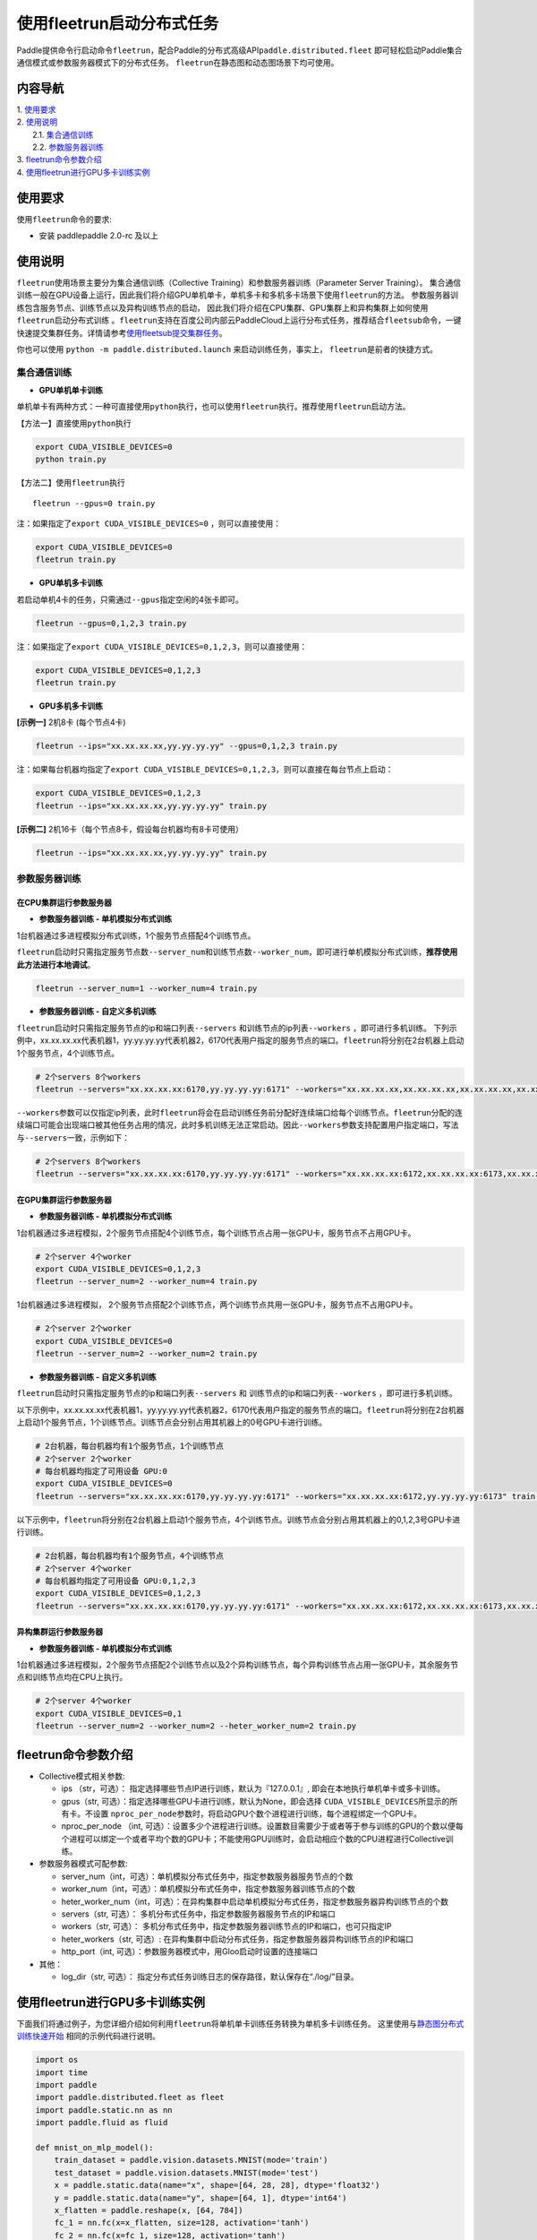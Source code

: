 使用fleetrun启动分布式任务
==========================

Paddle提供命令行启动命令\ ``fleetrun``\ ，配合Paddle的分布式高级API\ ``paddle.distributed.fleet``
即可轻松启动Paddle集合通信模式或参数服务器模式下的分布式任务。
``fleetrun``\ 在静态图和动态图场景下均可使用。

内容导航
--------
| 1. 使用要求_
| 2. 使用说明_
|    2.1. 集合通信训练_
|    2.2. 参数服务器训练_
| 3. fleetrun命令参数介绍_
| 4. 使用fleetrun进行GPU多卡训练实例_


.. _使用要求:

使用要求
---------

使用\ ``fleetrun``\ 命令的要求:

- 安装 paddlepaddle 2.0-rc 及以上

.. _使用说明:

使用说明
---------

``fleetrun``\ 使用场景主要分为集合通信训练（Collective
Training）和参数服务器训练（Parameter Server
Training）。
集合通信训练一般在GPU设备上运行，因此我们将介绍GPU单机单卡，单机多卡和多机多卡场景下使用\ ``fleetrun``\ 的方法。
参数服务器训练包含服务节点、训练节点以及异构训练节点的启动，
因此我们将介绍在CPU集群、GPU集群上和异构集群上如何使用\ ``fleetrun``\ 启动分布式训练 。\ ``fleetrun``\ 支持在百度公司内部云PaddleCloud上运行分布式任务，推荐结合\ ``fleetsub``\ 命令，一键快速提交集群任务。详情请参考\ `使用fleetsub提交集群任务 <fleetsub_quick_start.html>`__\ 。

你也可以使用 \ ``python -m paddle.distributed.launch``\  来启动训练任务，事实上， \ ``fleetrun``\ 是前者的快捷方式。

.. _集合通信训练:

集合通信训练
^^^^^^^^^^^^^

-  **GPU单机单卡训练**

单机单卡有两种方式：一种可直接使用\ ``python``\ 执行，也可以使用\ ``fleetrun``\ 执行。推荐使用\ ``fleetrun``\ 启动方法。

【方法一】直接使用\ ``python``\ 执行

.. code:: sh

  export CUDA_VISIBLE_DEVICES=0
  python train.py

【方法二】使用\ ``fleetrun``\ 执行

::

  fleetrun --gpus=0 train.py

注：如果指定了\ ``export CUDA_VISIBLE_DEVICES=0`` ，则可以直接使用：

.. code:: sh

  export CUDA_VISIBLE_DEVICES=0
  fleetrun train.py

-  **GPU单机多卡训练**

若启动单机4卡的任务，只需通过\ ``--gpus``\ 指定空闲的4张卡即可。

.. code:: sh

  fleetrun --gpus=0,1,2,3 train.py


注：如果指定了\ ``export CUDA_VISIBLE_DEVICES=0,1,2,3``\，则可以直接使用：

.. code:: sh

  export CUDA_VISIBLE_DEVICES=0,1,2,3
  fleetrun train.py

-  **GPU多机多卡训练**

**[示例一]** 2机8卡 (每个节点4卡)

.. code:: sh

  fleetrun --ips="xx.xx.xx.xx,yy.yy.yy.yy" --gpus=0,1,2,3 train.py

注：如果每台机器均指定了\ ``export CUDA_VISIBLE_DEVICES=0,1,2,3``\，则可以直接在每台节点上启动：

.. code:: sh

  export CUDA_VISIBLE_DEVICES=0,1,2,3
  fleetrun --ips="xx.xx.xx.xx,yy.yy.yy.yy" train.py

**[示例二]** 2机16卡（每个节点8卡，假设每台机器均有8卡可使用）

.. code:: sh

  fleetrun --ips="xx.xx.xx.xx,yy.yy.yy.yy" train.py

.. _参数服务器训练:

参数服务器训练
^^^^^^^^^^^^^^^

在CPU集群运行参数服务器
"""""""""""""""""""""""

-  **参数服务器训练 - 单机模拟分布式训练**

1台机器通过多进程模拟分布式训练，1个服务节点搭配4个训练节点。

``fleetrun``\ 启动时只需指定服务节点数\ ``--server_num``\ 和训练节点数\ ``--worker_num``\ ，即可进行单机模拟分布式训练，**推荐使用此方法进行本地调试**。

.. code:: sh

  fleetrun --server_num=1 --worker_num=4 train.py

-  **参数服务器训练 - 自定义多机训练**

``fleetrun``\ 启动时只需指定服务节点的ip和端口列表\ ``--servers`` 和训练节点的ip列表\ ``--workers`` ，即可进行多机训练。
下列示例中，xx.xx.xx.xx代表机器1，yy.yy.yy.yy代表机器2，6170代表用户指定的服务节点的端口。\ ``fleetrun``\ 将分别在2台机器上启动1个服务节点，4个训练节点。

.. code:: sh

   # 2个servers 8个workers
   fleetrun --servers="xx.xx.xx.xx:6170,yy.yy.yy.yy:6171" --workers="xx.xx.xx.xx,xx.xx.xx.xx,xx.xx.xx.xx,xx.xx.xx.xx,yy.yy.yy.yy,yy.yy.yy.yy,yy.yy.yy.yy,yy.yy.yy.yy" train.py

``--workers``\ 参数可以仅指定ip列表，此时\ ``fleetrun``\ 将会在启动训练任务前分配好连续端口给每个训练节点。\ ``fleetrun``\ 分配的连续端口可能会出现端口被其他任务占用的情况，此时多机训练无法正常启动。因此\ ``--workers``\ 参数支持配置用户指定端口，写法与\ ``--servers``\ 一致，示例如下：

.. code:: sh

   # 2个servers 8个workers
   fleetrun --servers="xx.xx.xx.xx:6170,yy.yy.yy.yy:6171" --workers="xx.xx.xx.xx:6172,xx.xx.xx.xx:6173,xx.xx.xx.xx:6174,xx.xx.xx.xx:6175,yy.yy.yy.yy:6176,yy.yy.yy.yy:6177,yy.yy.yy.yy:6178,yy.yy.yy.yy:6179" train.py

在GPU集群运行参数服务器
"""""""""""""""""""""""

-  **参数服务器训练 - 单机模拟分布式训练**

1台机器通过多进程模拟，2个服务节点搭配4个训练节点，每个训练节点占用一张GPU卡，服务节点不占用GPU卡。

.. code:: sh

  # 2个server 4个worker
  export CUDA_VISIBLE_DEVICES=0,1,2,3
  fleetrun --server_num=2 --worker_num=4 train.py


1台机器通过多进程模拟， 2个服务节点搭配2个训练节点，两个训练节点共用一张GPU卡，服务节点不占用GPU卡。

.. code:: sh

  # 2个server 2个worker
  export CUDA_VISIBLE_DEVICES=0
  fleetrun --server_num=2 --worker_num=2 train.py

-  **参数服务器训练 - 自定义多机训练**

``fleetrun``\ 启动时只需指定服务节点的ip和端口列表\ ``--servers`` 和
训练节点的ip和端口列表\ ``--workers`` ，即可进行多机训练。

以下示例中，xx.xx.xx.xx代表机器1，yy.yy.yy.yy代表机器2，6170代表用户指定的服务节点的端口。\ ``fleetrun``\ 将分别在2台机器上启动1个服务节点，1个训练节点。训练节点会分别占用其机器上的0号GPU卡进行训练。


.. code:: sh

  # 2台机器，每台机器均有1个服务节点，1个训练节点
  # 2个server 2个worker
  # 每台机器均指定了可用设备 GPU:0
  export CUDA_VISIBLE_DEVICES=0
  fleetrun --servers="xx.xx.xx.xx:6170,yy.yy.yy.yy:6171" --workers="xx.xx.xx.xx:6172,yy.yy.yy.yy:6173" train.py


以下示例中，\ ``fleetrun``\ 将分别在2台机器上启动1个服务节点，4个训练节点。训练节点会分别占用其机器上的0,1,2,3号GPU卡进行训练。

.. code:: sh

  # 2台机器，每台机器均有1个服务节点，4个训练节点
  # 2个server 4个worker
  # 每台机器均指定了可用设备 GPU:0,1,2,3
  export CUDA_VISIBLE_DEVICES=0,1,2,3
  fleetrun --servers="xx.xx.xx.xx:6170,yy.yy.yy.yy:6171" --workers="xx.xx.xx.xx:6172,xx.xx.xx.xx:6173,xx.xx.xx.xx:6174,xx.xx.xx.xx:6175,yy.yy.yy.yy:6176,yy.yy.yy.yy:6177,yy.yy.yy.yy:6178,yy.yy.yy.yy:6179" train.py

异构集群运行参数服务器
""""""""""""""""""""""

-  **参数服务器训练 - 单机模拟分布式训练**

1台机器通过多进程模拟，2个服务节点搭配2个训练节点以及2个异构训练节点，每个异构训练节点占用一张GPU卡，其余服务节点和训练节点均在CPU上执行。

.. code:: sh

  # 2个server 4个worker
  export CUDA_VISIBLE_DEVICES=0,1
  fleetrun --server_num=2 --worker_num=2 --heter_worker_num=2 train.py

fleetrun命令参数介绍
---------------------

-  Collective模式相关参数:

   -  ips （str，可选）：
      指定选择哪些节点IP进行训练，默认为『127.0.0.1』,
      即会在本地执行单机单卡或多卡训练。

   - gpus（str, 可选）：指定选择哪些GPU卡进行训练，默认为None，即会选择 ``CUDA_VISIBLE_DEVICES``\ 所显示的所有卡。不设置 ``nproc_per_node``\ 参数时，将启动GPU个数个进程进行训练，每个进程绑定一个GPU卡。

   - nproc_per_node （int, 可选）：设置多少个进程进行训练。设置数目需要少于或者等于参与训练的GPU的个数以便每个进程可以绑定一个或者平均个数的GPU卡；不能使用GPU训练时，会启动相应个数的CPU进程进行Collective训练。


-  参数服务器模式可配参数:

   -  server_num（int，可选）：单机模拟分布式任务中，指定参数服务器服务节点的个数
   -  worker_num（int，可选）：单机模拟分布式任务中，指定参数服务器训练节点的个数
   -  heter_worker_num（int，可选）：在异构集群中启动单机模拟分布式任务，指定参数服务器异构训练节点的个数
   -  servers（str, 可选）：
      多机分布式任务中，指定参数服务器服务节点的IP和端口
   -  workers（str, 可选）：
      多机分布式任务中，指定参数服务器训练节点的IP和端口，也可只指定IP
   -  heter_workers（str, 可选）:
      在异构集群中启动分布式任务，指定参数服务器异构训练节点的IP和端口
   -  http_port（int, 可选）：参数服务器模式中，用Gloo启动时设置的连接端口
-  其他：

   -  log_dir（str, 可选）：
      指定分布式任务训练日志的保存路径，默认保存在“./log/”目录。

使用fleetrun进行GPU多卡训练实例
--------------------------------

下面我们将通过例子，为您详细介绍如何利用\ ``fleetrun``\ 将单机单卡训练任务转换为单机多卡训练任务。
这里使用与\ `静态图分布式训练快速开始 <fleet_static_quick_start_cn.html>`__ \ 相同的示例代码进行说明。

.. code:: py

      import os
      import time
      import paddle
      import paddle.distributed.fleet as fleet
      import paddle.static.nn as nn
      import paddle.fluid as fluid

      def mnist_on_mlp_model():
          train_dataset = paddle.vision.datasets.MNIST(mode='train')
          test_dataset = paddle.vision.datasets.MNIST(mode='test')
          x = paddle.static.data(name="x", shape=[64, 28, 28], dtype='float32')
          y = paddle.static.data(name="y", shape=[64, 1], dtype='int64')
          x_flatten = paddle.reshape(x, [64, 784])
          fc_1 = nn.fc(x=x_flatten, size=128, activation='tanh')
          fc_2 = nn.fc(x=fc_1, size=128, activation='tanh')
          prediction = nn.fc(x=[fc_2], size=10, activation='softmax')
          cost = paddle.fluid.layers.cross_entropy(input=prediction, label=y)
          acc_top1 = paddle.metric.accuracy(input=prediction, label=y, k=1)
          avg_cost = paddle.mean(x=cost)
          return train_dataset, test_dataset, x, y, avg_cost, acc_top1

      paddle.enable_static()
      paddle.vision.set_image_backend('cv2')
      train_data, test_data, x, y, cost, acc = mnist_on_mlp_model()
      place = paddle.CUDAPlace(int(os.environ.get('FLAGS_selected_gpus', 0)))
      train_dataloader = paddle.io.DataLoader(
          train_data, feed_list=[x, y], drop_last=True,
          places=place, batch_size=64, shuffle=True, return_list=False)
      strategy = fleet.DistributedStrategy()
      fleet.init(is_collective=True, strategy=strategy)
      #optimizer = paddle.optimizer.Adam(learning_rate=0.01)
      optimizer = fluid.optimizer.Adam(learning_rate=0.001)
      optimizer = fleet.distributed_optimizer(optimizer)
      optimizer.minimize(cost)

      exe = paddle.static.Executor(place)
      exe.run(paddle.static.default_startup_program())

      epoch = 10
      for i in range(epoch):
          total_time = 0
          step = 0
          for data in train_dataloader():
              step += 1
              start_time = time.time()
              loss_val, acc_val = exe.run(
                paddle.static.default_main_program(),
                feed=data, fetch_list=[cost.name, acc.name])
              if step % 200 == 0:
                  end_time = time.time()
                  total_time += (end_time - start_time)
                  print(
                          "epoch: %d, step:%d, train_loss: %f, total time cost = %f, speed: %f"
                      % (i, step, loss_val[0], total_time,
                        1 / (end_time - start_time) ))

单机单卡训练
^^^^^^^^^^^^

将上述代码保存在\ ``train.py``\ 代码中，单机单卡训练十分的简单，只需要：

.. code:: sh

   export CUDA_VISIBLE_DEVICES=0
   python train.py

可以看见终端上打印日志信息：

.. code:: sh

     epoch: 0, step:200, train_loss: 0.424425, total time cost = 0.000947, speed: 1055.967774
     epoch: 0, step:400, train_loss: 0.273742, total time cost = 0.001725, speed: 1285.413423
     epoch: 0, step:600, train_loss: 0.472131, total time cost = 0.002467, speed: 1347.784062
     epoch: 0, step:800, train_loss: 0.445613, total time cost = 0.003184, speed: 1394.382979
     epoch: 1, step:200, train_loss: 0.512807, total time cost = 0.000681, speed: 1468.593838
     epoch: 1, step:400, train_loss: 0.571385, total time cost = 0.001344, speed: 1508.199928
     epoch: 1, step:600, train_loss: 0.617232, total time cost = 0.002034, speed: 1449.310297
     epoch: 1, step:800, train_loss: 0.392537, total time cost = 0.002813, speed: 1283.446756
     epoch: 2, step:200, train_loss: 0.288508, total time cost = 0.000796, speed: 1256.155735
     epoch: 2, step:400, train_loss: 0.448433, total time cost = 0.001531, speed: 1360.461888
     epoch: 2, step:600, train_loss: 0.593330, total time cost = 0.002292, speed: 1314.005013
   ...

单机多卡训练
^^^^^^^^^^^^

从单机单卡训练到单机多卡训练不需要改动\ ``train.py``\ 代码，只需改一行启动命令：

.. code:: sh

   export CUDA_VISIBLE_DEVICES=0,1,2,3
   fleetrun train.py

训练日志可以在终端上查看，也可稍后在./log/目录下查看每个卡的日志。
终端可以看到显示日志如下：

.. code:: sh

   -----------  Configuration Arguments -----------
   gpus: 0,1,2,3
   ips: 127.0.0.1
   log_dir: log
   server_num: None
   servers:
   training_script: train.py
   training_script_args: []
   worker_num: None
   workers:
   ------------------------------------------------
   INFO 202X-0X-0X 06:09:36,185 launch_utils.py:425] Local start 4 processes. First process distributed environment info (Only For Debug):
   =======================================================================================
               Distributed Envs              Value
   ---------------------------------------------------------------------------------------
   PADDLE_CURRENT_ENDPOINT                   127.0.0.1:33360
   PADDLE_TRAINERS_NUM                       4
   FLAGS_selected_gpus                       0
   PADDLE_TRAINER_ENDPOINTS                  ... 0.1:11330,127.0.0.1:54803,127.0.0.1:49294
   PADDLE_TRAINER_ID                         0
   =======================================================================================
    epoch: 0, step:200, train_loss: 0.306129, total time cost = 0.001170, speed: 854.759323
    epoch: 0, step:400, train_loss: 0.287594, total time cost = 0.002226, speed: 947.009257
    epoch: 0, step:600, train_loss: 0.179934, total time cost = 0.003201, speed: 1025.752996
    epoch: 0, step:800, train_loss: 0.137214, total time cost = 0.005004, speed: 554.582044
    epoch: 1, step:200, train_loss: 0.302534, total time cost = 0.000975, speed: 1025.752996
    epoch: 1, step:400, train_loss: 0.375780, total time cost = 0.001934, speed: 1042.581158
    epoch: 1, step:600, train_loss: 0.247651, total time cost = 0.002892, speed: 1043.878547
    epoch: 1, step:800, train_loss: 0.086278, total time cost = 0.003845, speed: 1049.363022
   .....
